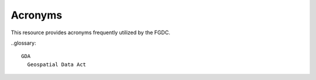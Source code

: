 Acronyms
======================

This resource provides acronyms frequently utilized by the FGDC.

..glossary::

  GDA
    Geospatial Data Act
